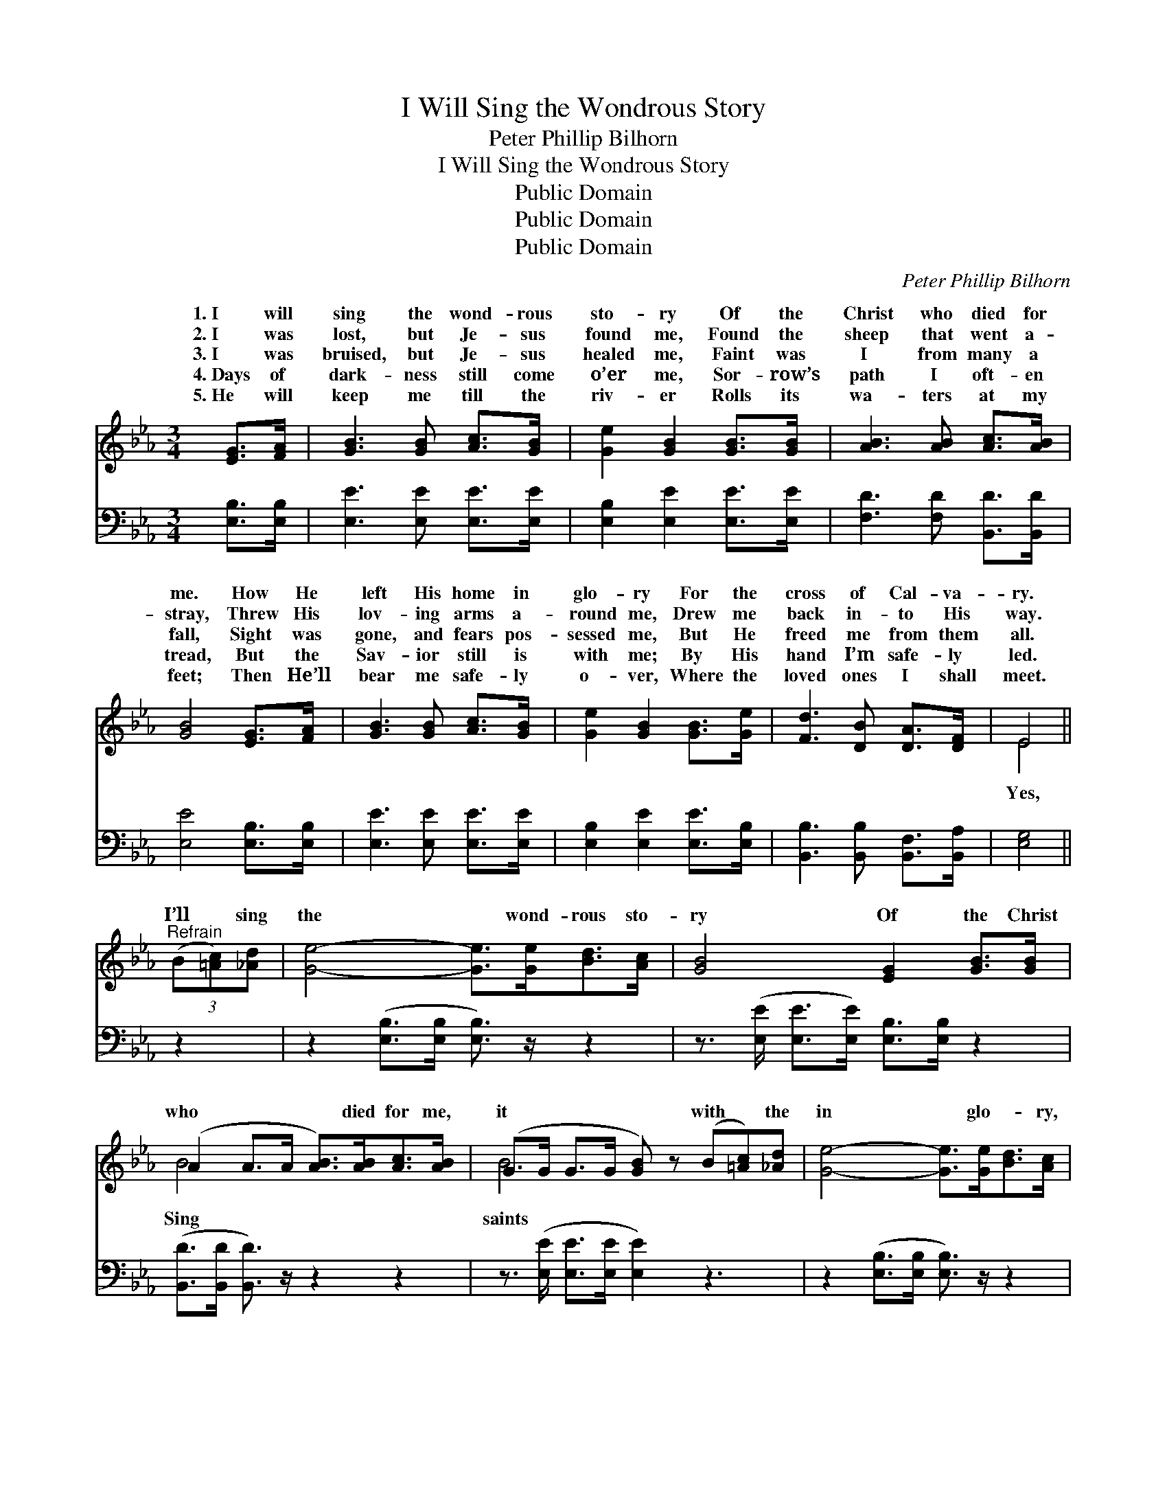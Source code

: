 X:1
T:I Will Sing the Wondrous Story
T:Peter Phillip Bilhorn
T:I Will Sing the Wondrous Story
T:Public Domain
T:Public Domain
T:Public Domain
C:Peter Phillip Bilhorn
Z:Public Domain
%%score ( 1 2 ) ( 3 4 )
L:1/8
M:3/4
K:Eb
V:1 treble 
V:2 treble 
V:3 bass 
V:4 bass 
V:1
 [EG]>[FA] | [GB]3 [GB] [Ac]>[GB] | [Ge]2 [GB]2 [GB]>[GB] | [AB]3 [AB] [Ac]>[AB] | %4
w: 1.~I will|sing the wond- rous|sto- ry Of the|Christ who died for|
w: 2.~I was|lost, but Je- sus|found me, Found the|sheep that went a-|
w: 3.~I was|bruised, but Je- sus|healed me, Faint was|I from many a|
w: 4.~Days of|dark- ness still come|o’er me, Sor- row’s|path I oft- en|
w: 5.~He will|keep me till the|riv- er Rolls its|wa- ters at my|
 [GB]4 [EG]>[FA] | [GB]3 [GB] [Ac]>[GB] | [Ge]2 [GB]2 [GB]>[Ge] | [Fd]3 [DB] [DA]>[DF] | E4 || %9
w: me. How He|left His home in|glo- ry For the|cross of Cal- va-|ry.|
w: stray, Threw His|lov- ing arms a-|round me, Drew me|back in- to His|way.|
w: fall, Sight was|gone, and fears pos-|sessed me, But He|freed me from them|all.|
w: tread, But the|Sav- ior still is|with me; By His|hand I’m safe- ly|led.|
w: feet; Then He’ll|bear me safe- ly|o- ver, Where the|loved ones I shall|meet.|
"^Refrain" (3(B[=Ac])[_Ad] | [Ge]4- [Ge]>[Ge][Bd]>[Ac] | [GB]4 [EG]2 [GB]>[GB] | %12
w: |||
w: |||
w: I’ll * sing|the * wond- rous sto-|ry Of the Christ|
w: |||
w: |||
 (A2 A>A [AB]>)[AB][Ac]>[AB] | (G>G G>G [GB]) z (B[=Ac])[_Ad] | [Ge]4- [Ge]>[Ge][Bd]>[Ac] | %15
w: |||
w: |||
w: who * * * died for me,|it * * * * with * the|in * glo- * ry,|
w: |||
w: |||
 [GB]4 [EG]2 [GB]>[Ge] | [Fd]4- [Fd]>[DB][DA]>[DF] | (B,>B, C>C [B,E]2) |] %18
w: |||
w: |||
w: Ga- thered by the|crys- * tal sea. *||
w: |||
w: |||
V:2
 x2 | x6 | x6 | x6 | x6 | x6 | x6 | x6 | E4 || x2 | x8 | x8 | B4- x4 | B4- x5 | x8 | x8 | x8 | %17
w: |||||||||||||||||
w: |||||||||||||||||
w: ||||||||Yes,||||Sing|saints||||
 E4- x2 |] %18
w: |
w: |
w: |
V:3
 [E,B,]>[E,B,] | [E,E]3 [E,E] [E,E]>[E,E] | [E,B,]2 [E,E]2 [E,E]>[E,E] | %3
 [F,D]3 [F,D] [B,,D]>[B,,D] | [E,E]4 [E,B,]>[E,B,] | [E,E]3 [E,E] [E,E]>[E,E] | %6
 [E,B,]2 [E,E]2 [E,E]>[E,B,] | [B,,B,]3 [B,,B,] [B,,F,]>[B,,A,] | [E,G,]4 || z2 | %10
 z2 ([E,B,]>[E,B,] [E,B,]3/2) z/ z2 | z3/2 ([E,E]/ [E,E]>[E,E]) [E,B,]>[E,B,] z2 | %12
 ([B,,D]>[B,,D] [B,,D]3/2) z/ z2 z2 | z3/2 ([E,E]/ [E,E]>[E,E] [E,E]2) z3 | %14
 z2 ([E,B,]>[E,B,] [E,B,]3/2) z/ z2 | z3/2 ([E,E]/ [E,E]>[E,E]) ([E,B,]>[E,B,]) z2 | %16
 z2 ([B,,B,]>[B,,B,] [B,,B,]>)[B,,B,][A,,F,]>[A,,A,] | (G,>G, A,>A, [E,G,]2) |] %18
V:4
 x2 | x6 | x6 | x6 | x6 | x6 | x6 | x6 | x4 || x2 | x8 | x8 | x8 | x9 | x8 | x8 | x8 | E,4- x2 |] %18


